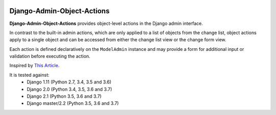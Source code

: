 |Build Status| |PyPI Version| |PyPI License| |Python Versions| |Django Versions| |Read the Docs|

Django-Admin-Object-Actions
===========================

**Django-Admin-Object-Actions** provides object-level actions in the Django
admin interface.

In contrast to the built-in admin actions, which are only applied to a list of
objects from the change list, object actions apply to a single object and can be
accessed from either the change list view or the change form view.

Each action is defined declaratively on the ``ModelAdmin`` instance and may
provide a form for additional input or validation before executing the action.

Inspired by `This Article <https://medium.com/@hakibenita/how-to-add-custom-action-buttons-to-django-admin-8d266f5b0d41>`_.

It is tested against:
 * Django 1.11 (Python 2.7, 3.4, 3.5 and 3.6)
 * Django 2.0 (Python 3.4, 3.5, 3.6 and 3.7)
 * Django 2.1 (Python 3.5, 3.6 and 3.7)
 * Django master/2.2 (Python 3.5, 3.6 and 3.7)

.. |Build Status| image:: http://img.shields.io/travis/ninemoreminutes/django-admin-object-actions.svg
   :target: https://travis-ci.org/ninemoreminutes/django-admin-object-actions
.. |PyPI Version| image:: https://img.shields.io/pypi/v/django-admin-object-actions.svg
   :target: https://pypi.org/project/django-admin-object-actions/
.. |PyPI License| image:: https://img.shields.io/pypi/l/django-admin-object-actions.svg
   :target: https://pypi.org/project/django-admin-object-actions/
.. |Python Versions| image:: https://img.shields.io/pypi/pyversions/django-admin-object-actions.svg
   :target: https://pypi.org/project/django-admin-object-actions/
.. |Django Versions| image:: https://img.shields.io/pypi/djversions/django-admin-object-actions.svg
   :target: https://pypi.org/project/django-admin-object-actions/
.. |Read the Docs| image:: https://img.shields.io/readthedocs/django-admin-object-actions.svg
   :target: http://django-admin-object-actions.readthedocs.io/
